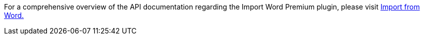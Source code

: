 For a comprehensive overview of the API documentation regarding the Import Word Premium plugin, please visit https://importdocx.converter.tiny.cloud/docs#section/Import-from-Word[Import from Word.^]